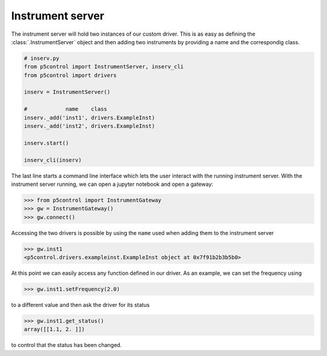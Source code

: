 
Instrument server
-----------------

The instrument server will hold two instances of our custom driver. This is as easy as defining the :class:`.InstrumentServer` object and then adding two instruments by providing a name and the correspondig class.

.. code-block:: py

    # inserv.py
    from p5control import InstrumentServer, inserv_cli
    from p5control import drivers

    inserv = InstrumentServer()

    #            name    class
    inserv._add('inst1', drivers.ExampleInst)
    inserv._add('inst2', drivers.ExampleInst)

    inserv.start()

    inserv_cli(inserv)

The last line starts a command line interface which lets the user interact with the running instrument server. With the instrument server running, we can open a jupyter notebook and open a gateway:

.. code-block:: py

    >>> from p5control import InstrumentGateway
    >>> gw = InstrumentGateway()
    >>> gw.connect()

Accessing the two drivers is possible by using the ``name`` used when adding them to the instrument server

.. code-block:: py

    >>> gw.inst1
    <p5control.drivers.exampleinst.ExampleInst object at 0x7f91b2b3b5b0>

At this point we can easily access any function defined in our driver. As an example, we can set the frequency using

.. code-block:: py

    >>> gw.inst1.setFrequency(2.0)

to a different value and then ask the driver for its status

.. code-block:: py

    >>> gw.inst1.get_status()
    array([[1.1, 2. ]])

to control that the status has been changed.